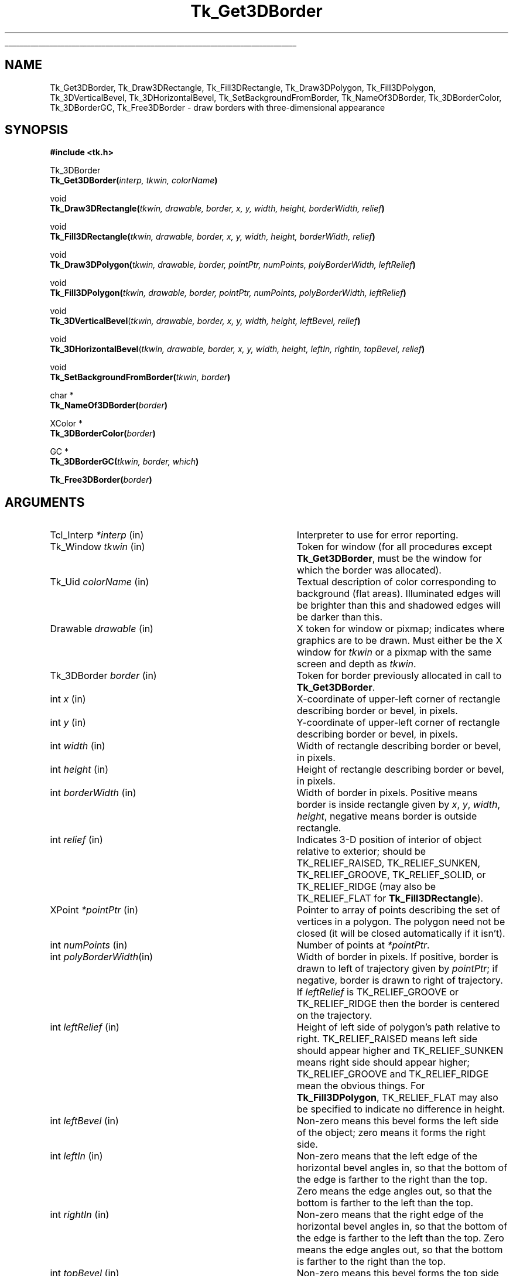 '\"
'\" Copyright (c) 1990-1993 The Regents of the University of California.
'\" Copyright (c) 1994-1996 Sun Microsystems, Inc.
'\"
'\" See the file "license.terms" for information on usage and redistribution
'\" of this file, and for a DISCLAIMER OF ALL WARRANTIES.
'\" 
'\" RCS: @(#) $Id: 3DBorder.3,v 1.10 1999/01/26 04:11:13 jingham Exp $
'\" 
'\" The definitions below are for supplemental macros used in Tcl/Tk
'\" manual entries.
'\"
'\" .AP type name in/out ?indent?
'\"	Start paragraph describing an argument to a library procedure.
'\"	type is type of argument (int, etc.), in/out is either "in", "out",
'\"	or "in/out" to describe whether procedure reads or modifies arg,
'\"	and indent is equivalent to second arg of .IP (shouldn't ever be
'\"	needed;  use .AS below instead)
'\"
'\" .AS ?type? ?name?
'\"	Give maximum sizes of arguments for setting tab stops.  Type and
'\"	name are examples of largest possible arguments that will be passed
'\"	to .AP later.  If args are omitted, default tab stops are used.
'\"
'\" .BS
'\"	Start box enclosure.  From here until next .BE, everything will be
'\"	enclosed in one large box.
'\"
'\" .BE
'\"	End of box enclosure.
'\"
'\" .CS
'\"	Begin code excerpt.
'\"
'\" .CE
'\"	End code excerpt.
'\"
'\" .VS ?version? ?br?
'\"	Begin vertical sidebar, for use in marking newly-changed parts
'\"	of man pages.  The first argument is ignored and used for recording
'\"	the version when the .VS was added, so that the sidebars can be
'\"	found and removed when they reach a certain age.  If another argument
'\"	is present, then a line break is forced before starting the sidebar.
'\"
'\" .VE
'\"	End of vertical sidebar.
'\"
'\" .DS
'\"	Begin an indented unfilled display.
'\"
'\" .DE
'\"	End of indented unfilled display.
'\"
'\" .SO
'\"	Start of list of standard options for a Tk widget.  The
'\"	options follow on successive lines, in four columns separated
'\"	by tabs.
'\"
'\" .SE
'\"	End of list of standard options for a Tk widget.
'\"
'\" .OP cmdName dbName dbClass
'\"	Start of description of a specific option.  cmdName gives the
'\"	option's name as specified in the class command, dbName gives
'\"	the option's name in the option database, and dbClass gives
'\"	the option's class in the option database.
'\"
'\" .UL arg1 arg2
'\"	Print arg1 underlined, then print arg2 normally.
'\"
'\" RCS: @(#) $Id: man.macros,v 1.9 1999/01/26 04:11:15 jingham Exp $
'\"
'\"	# Set up traps and other miscellaneous stuff for Tcl/Tk man pages.
.if t .wh -1.3i ^B
.nr ^l \n(.l
.ad b
'\"	# Start an argument description
.de AP
.ie !"\\$4"" .TP \\$4
.el \{\
.   ie !"\\$2"" .TP \\n()Cu
.   el          .TP 15
.\}
.ie !"\\$3"" \{\
.ta \\n()Au \\n()Bu
\&\\$1	\\fI\\$2\\fP	(\\$3)
.\".b
.\}
.el \{\
.br
.ie !"\\$2"" \{\
\&\\$1	\\fI\\$2\\fP
.\}
.el \{\
\&\\fI\\$1\\fP
.\}
.\}
..
'\"	# define tabbing values for .AP
.de AS
.nr )A 10n
.if !"\\$1"" .nr )A \\w'\\$1'u+3n
.nr )B \\n()Au+15n
.\"
.if !"\\$2"" .nr )B \\w'\\$2'u+\\n()Au+3n
.nr )C \\n()Bu+\\w'(in/out)'u+2n
..
.AS Tcl_Interp Tcl_CreateInterp in/out
'\"	# BS - start boxed text
'\"	# ^y = starting y location
'\"	# ^b = 1
.de BS
.br
.mk ^y
.nr ^b 1u
.if n .nf
.if n .ti 0
.if n \l'\\n(.lu\(ul'
.if n .fi
..
'\"	# BE - end boxed text (draw box now)
.de BE
.nf
.ti 0
.mk ^t
.ie n \l'\\n(^lu\(ul'
.el \{\
.\"	Draw four-sided box normally, but don't draw top of
.\"	box if the box started on an earlier page.
.ie !\\n(^b-1 \{\
\h'-1.5n'\L'|\\n(^yu-1v'\l'\\n(^lu+3n\(ul'\L'\\n(^tu+1v-\\n(^yu'\l'|0u-1.5n\(ul'
.\}
.el \}\
\h'-1.5n'\L'|\\n(^yu-1v'\h'\\n(^lu+3n'\L'\\n(^tu+1v-\\n(^yu'\l'|0u-1.5n\(ul'
.\}
.\}
.fi
.br
.nr ^b 0
..
'\"	# VS - start vertical sidebar
'\"	# ^Y = starting y location
'\"	# ^v = 1 (for troff;  for nroff this doesn't matter)
.de VS
.if !"\\$2"" .br
.mk ^Y
.ie n 'mc \s12\(br\s0
.el .nr ^v 1u
..
'\"	# VE - end of vertical sidebar
.de VE
.ie n 'mc
.el \{\
.ev 2
.nf
.ti 0
.mk ^t
\h'|\\n(^lu+3n'\L'|\\n(^Yu-1v\(bv'\v'\\n(^tu+1v-\\n(^Yu'\h'-|\\n(^lu+3n'
.sp -1
.fi
.ev
.\}
.nr ^v 0
..
'\"	# Special macro to handle page bottom:  finish off current
'\"	# box/sidebar if in box/sidebar mode, then invoked standard
'\"	# page bottom macro.
.de ^B
.ev 2
'ti 0
'nf
.mk ^t
.if \\n(^b \{\
.\"	Draw three-sided box if this is the box's first page,
.\"	draw two sides but no top otherwise.
.ie !\\n(^b-1 \h'-1.5n'\L'|\\n(^yu-1v'\l'\\n(^lu+3n\(ul'\L'\\n(^tu+1v-\\n(^yu'\h'|0u'\c
.el \h'-1.5n'\L'|\\n(^yu-1v'\h'\\n(^lu+3n'\L'\\n(^tu+1v-\\n(^yu'\h'|0u'\c
.\}
.if \\n(^v \{\
.nr ^x \\n(^tu+1v-\\n(^Yu
\kx\h'-\\nxu'\h'|\\n(^lu+3n'\ky\L'-\\n(^xu'\v'\\n(^xu'\h'|0u'\c
.\}
.bp
'fi
.ev
.if \\n(^b \{\
.mk ^y
.nr ^b 2
.\}
.if \\n(^v \{\
.mk ^Y
.\}
..
'\"	# DS - begin display
.de DS
.RS
.nf
.sp
..
'\"	# DE - end display
.de DE
.fi
.RE
.sp
..
'\"	# SO - start of list of standard options
.de SO
.SH "STANDARD OPTIONS"
.LP
.nf
.ta 4c 8c 12c
.ft B
..
'\"	# SE - end of list of standard options
.de SE
.fi
.ft R
.LP
See the \\fBoptions\\fR manual entry for details on the standard options.
..
'\"	# OP - start of full description for a single option
.de OP
.LP
.nf
.ta 4c
Command-Line Name:	\\fB\\$1\\fR
Database Name:	\\fB\\$2\\fR
Database Class:	\\fB\\$3\\fR
.fi
.IP
..
'\"	# CS - begin code excerpt
.de CS
.RS
.nf
.ta .25i .5i .75i 1i
..
'\"	# CE - end code excerpt
.de CE
.fi
.RE
..
.de UL
\\$1\l'|0\(ul'\\$2
..
.TH Tk_Get3DBorder 3 4.0 Tk "Tk Library Procedures"
.BS
.SH NAME
Tk_Get3DBorder, Tk_Draw3DRectangle, Tk_Fill3DRectangle, Tk_Draw3DPolygon, Tk_Fill3DPolygon, Tk_3DVerticalBevel, Tk_3DHorizontalBevel, Tk_SetBackgroundFromBorder, Tk_NameOf3DBorder, Tk_3DBorderColor, Tk_3DBorderGC, Tk_Free3DBorder \- draw borders with three-dimensional appearance
.SH SYNOPSIS
.nf
\fB#include <tk.h>\fR
.sp
Tk_3DBorder
\fBTk_Get3DBorder(\fIinterp, tkwin, colorName\fB)\fR
.sp
void
\fBTk_Draw3DRectangle(\fItkwin, drawable, border, x, y, width, height, borderWidth, relief\fB)\fR
.sp
void
\fBTk_Fill3DRectangle(\fItkwin, drawable, border, x, y, width, height, borderWidth, relief\fB)\fR
.sp
void
\fBTk_Draw3DPolygon(\fItkwin, drawable, border, pointPtr, numPoints, polyBorderWidth, leftRelief\fB)\fR
.sp
void
\fBTk_Fill3DPolygon(\fItkwin, drawable, border, pointPtr, numPoints, polyBorderWidth, leftRelief\fB)\fR
.sp
void
\fBTk_3DVerticalBevel\fR(\fItkwin, drawable, border, x, y, width, height, leftBevel, relief\fB)\fR
.sp
void
\fBTk_3DHorizontalBevel\fR(\fItkwin, drawable, border, x, y, width, height, leftIn, rightIn, topBevel, relief\fB)\fR
.sp
void
\fBTk_SetBackgroundFromBorder(\fItkwin, border\fB)\fR
.sp
char *
\fBTk_NameOf3DBorder(\fIborder\fB)\fR
.sp
XColor *
\fBTk_3DBorderColor(\fIborder\fB)\fR
.sp
GC *
\fBTk_3DBorderGC(\fItkwin, border, which\fB)\fR
.sp
\fBTk_Free3DBorder(\fIborder\fB)\fR
.SH ARGUMENTS
.AS "Tk_3DBorder" borderWidth
.AP Tcl_Interp *interp in
Interpreter to use for error reporting.
.AP Tk_Window tkwin in
Token for window (for all procedures except \fBTk_Get3DBorder\fR,
must be the window for which the border was allocated).
.AP Tk_Uid colorName in
Textual description of color corresponding to background (flat areas).
Illuminated edges will be brighter than this and shadowed edges will
be darker than this.
.AP Drawable drawable in
X token for window or pixmap;  indicates where graphics are to be drawn.
Must either be the X window for \fItkwin\fR or a pixmap with the
same screen and depth as \fItkwin\fR.
.AP Tk_3DBorder border in
Token for border previously allocated in call to \fBTk_Get3DBorder\fR.
.AP int x in
X-coordinate of upper-left corner of rectangle describing border
or bevel, in pixels.
.AP int y in
Y-coordinate of upper-left corner of rectangle describing border or
bevel, in pixels.
.AP int width in
Width of rectangle describing border or bevel, in pixels.
.AP int height in
Height of rectangle describing border or bevel, in pixels.
.AP int borderWidth in
Width of border in pixels. Positive means border is inside rectangle
given by \fIx\fR, \fIy\fR, \fIwidth\fR, \fIheight\fR, negative means
border is outside rectangle.
.AP int relief in
Indicates 3-D position of interior of object relative to exterior;
should be TK_RELIEF_RAISED, TK_RELIEF_SUNKEN, TK_RELIEF_GROOVE, 
TK_RELIEF_SOLID, or TK_RELIEF_RIDGE (may also be TK_RELIEF_FLAT
for \fBTk_Fill3DRectangle\fR).
.AP XPoint *pointPtr in
Pointer to array of points describing the set of vertices in a polygon.
The polygon need not be closed (it will be closed automatically if it
isn't).
.AP int numPoints in
Number of points at \fI*pointPtr\fR.
.AP int polyBorderWidth in
Width of border in pixels.  If positive, border is drawn to left of
trajectory given by \fIpointPtr\fR;  if negative, border is drawn to
right of trajectory.  If \fIleftRelief\fR is TK_RELIEF_GROOVE or
TK_RELIEF_RIDGE then the border is centered on the trajectory.
.AP int leftRelief in
Height of left side of polygon's path relative to right.  TK_RELIEF_RAISED
means left side should appear higher and TK_RELIEF_SUNKEN means right side
should appear higher;
TK_RELIEF_GROOVE and TK_RELIEF_RIDGE mean the obvious things.
For \fBTk_Fill3DPolygon\fR, TK_RELIEF_FLAT may also be specified to
indicate no difference in height.
.AP int leftBevel in
Non-zero means this bevel forms the left side of the object;  zero means
it forms the right side.
.AP int leftIn in
Non-zero means that the left edge of the horizontal bevel angles in,
so that the bottom of the edge is farther to the right than
the top.
Zero means the edge angles out, so that the bottom is farther to the
left than the top.
.AP int rightIn in
Non-zero means that the right edge of the horizontal bevel angles in,
so that the bottom of the edge is farther to the left than the top.
Zero means the edge angles out, so that the bottom is farther to the
right than the top.
.AP int topBevel in
Non-zero means this bevel forms the top side of the object;  zero means
it forms the bottom side.
.AP int which in
Specifies which of the border's graphics contexts is desired.
Must be TK_3D_FLAT_GC, TK_3D_LIGHT_GC, or TK_3D_DARK_GC.
.BE

.SH DESCRIPTION
.PP
These procedures provide facilities for drawing window borders in a
way that produces a three-dimensional appearance.  \fBTk_Get3DBorder\fR
allocates colors and Pixmaps needed to draw a border in the window
given by the \fItkwin\fR argument.  The \fIcolorName\fR
argument indicates what colors should be used in the border.
\fIColorName\fR may be any value acceptable to \fBTk_GetColor\fR.
The color indicated by \fIcolorName\fR will not actually be used in
the border;  it indicates the background color for the window
(i.e. a color for flat surfaces).
The illuminated portions of the border will appear brighter than indicated
by \fIcolorName\fR, and the shadowed portions of the border will appear
darker than \fIcolorName\fR.
.PP
\fBTk_Get3DBorder\fR returns a token that may be used in later calls
to \fBTk_Draw3DRectangle\fR.  If an error occurs in allocating information
for the border (e.g. \fIcolorName\fR isn't a legal color specifier),
then NULL is returned and an error message is left in \fIinterp->result\fR.
.PP
Once a border structure has been created, \fBTk_Draw3DRectangle\fR may be
invoked to draw the border.
The \fItkwin\fR argument specifies the
window for which the border was allocated, and \fIdrawable\fR
specifies a window or pixmap in which the border is to be drawn.
\fIDrawable\fR need not refer to the same window as \fItkwin\fR, but it
must refer to a compatible
pixmap or window:  one associated with the same screen and with the
same depth as \fItkwin\fR.
The \fIx\fR, \fIy\fR, \fIwidth\fR, and
\fIheight\fR arguments define the bounding box of the border region
within \fIdrawable\fR (usually \fIx\fR and \fIy\fR are zero and
\fIwidth\fR and \fIheight\fR are the dimensions of the window), and
\fIborderWidth\fR specifies the number of pixels actually
occupied by the border.  The \fIrelief\fR argument indicates
which of several three-dimensional effects is desired:
TK_RELIEF_RAISED means that the interior of the rectangle should appear raised
relative to the exterior of the rectangle, and
TK_RELIEF_SUNKEN means that the interior should appear depressed.
TK_RELIEF_GROOVE and TK_RELIEF_RIDGE mean that there should appear to be
a groove or ridge around the exterior of the rectangle.
.PP
\fBTk_Fill3DRectangle\fR is somewhat like \fBTk_Draw3DRectangle\fR except
that it first fills the rectangular area with the background color
(one corresponding
to the \fIcolorName\fR used to create \fIborder\fR).  Then it calls
\fBTk_Draw3DRectangle\fR to draw a border just inside the outer edge of
the rectangular area.  The argument \fIrelief\fR indicates the desired
effect (TK_RELIEF_FLAT means no border should be drawn; all that
happens is to fill the rectangle with the background color).
.PP
The procedure \fBTk_Draw3DPolygon\fR may be used to draw more complex
shapes with a three-dimensional appearance.  The \fIpointPtr\fR and
\fInumPoints\fR arguments define a trajectory, \fIpolyBorderWidth\fR
indicates how wide the border should be (and on which side of the
trajectory to draw it), and \fIleftRelief\fR indicates which side
of the trajectory should appear raised.  \fBTk_Draw3DPolygon\fR
draws a border around the given trajectory using the colors from
\fIborder\fR to produce a three-dimensional appearance.  If the trajectory is
non-self-intersecting, the appearance will be a raised or sunken
polygon shape.  The trajectory may be self-intersecting, although
it's not clear how useful this is.
.PP
\fBTk_Fill3DPolygon\fR is to \fBTk_Draw3DPolygon\fR what
\fBTk_Fill3DRectangle\fR is to \fBTk_Draw3DRectangle\fR:  it fills
the polygonal area with the background color from \fIborder\fR,
then calls \fBTk_Draw3DPolygon\fR to draw a border around the
area (unless \fIleftRelief\fR is TK_RELIEF_FLAT;  in this case no
border is drawn).
.PP
The procedures \fBTk_3DVerticalBevel\fR and \fBTk_3DHorizontalBevel\fR
provide lower-level drawing primitives that are used by
procedures such as \fBTk_Draw3DRectangle\fR.
These procedures are also useful in their own right for drawing
rectilinear border shapes.
\fBTk_3DVerticalBevel\fR draws a vertical beveled edge, such as the
left or right side of a rectangle, and \fBTk_3DHorizontalBevel\fR
draws a horizontal beveled edge, such as the top or bottom of a
rectangle.
Each procedure takes \fIx\fR, \fIy\fR, \fIwidth\fR, and \fIheight\fR
arguments that describe the rectangular area of the beveled edge
(e.g., \fIwidth\fR is the border width for \fBTk_3DVerticalBevel\fR).
The \fIleftBorder\fR and \fItopBorder\fR arguments indicate the
position of the border relative to the ``inside'' of the object, and
\fIrelief\fR indicates the relief of the inside of the object relative
to the outside.
\fBTk_3DVerticalBevel\fR just draws a rectangular region.
\fBTk_3DHorizontalBevel\fR draws a trapezoidal region to generate
mitered corners;  it should be called after \fBTk_3DVerticalBevel\fR
(otherwise \fBTk_3DVerticalBevel\fR will overwrite the mitering in
the corner).
The \fIleftIn\fR and \fIrightIn\fR arguments to \fBTk_3DHorizontalBevel\fR
describe the mitering at the corners;  a value of 1 means that the bottom
edge of the trapezoid will be shorter than the top, 0 means it will
be longer.
For example, to draw a rectangular border the top bevel should be
drawn with 1 for both \fIleftIn\fR and \fIrightIn\fR, and the
bottom bevel should be drawn with 0 for both arguments.
.PP
The procedure \fBTk_SetBackgroundFromBorder\fR will modify the background
pixel and/or pixmap of \fItkwin\fR to produce a result compatible
with \fIborder\fR.  For color displays, the resulting background will
just be the color given by the \fIcolorName\fR argument passed to
\fBTk_Get3DBorder\fR when \fIborder\fR was created;  for monochrome
displays, the resulting background
will be a light stipple pattern, in order to distinguish the background from
the illuminated portion of the border.
.PP
Given a token for a border, the procedure \fBTk_NameOf3DBorder\fR
will return the \fIcolorName\fR string that was passed to
\fBTk_Get3DBorder\fR to create the border.
.PP
The procedure \fBTk_3DBorderColor\fR returns the XColor structure
that will be used for flat surfaces drawn for its \fIborder\fR
argument by procedures like \fBTk_Fill3DRectangle\fR.
The return value corresponds to the \fIcolorName\fR passed to
\fBTk_Get3DBorder\fR.
The XColor, and its associated pixel value, will remain allocated
as long as \fIborder\fR exists.
.PP
The procedure \fBTk_3DBorderGC\fR returns one of the X graphics contexts
that are used to draw the border.
The argument \fIwhich\fR selects which one of the three possible GC's:
TK_3D_FLAT_GC returns the context used for flat surfaces,
TK_3D_LIGHT_GC returns the context for light shadows,
and TK_3D_DARK_GC returns the context for dark shadows.
.PP
When a border is no longer needed, \fBTk_Free3DBorder\fR should
be called to release the resources associated with the border.
There should be exactly one call to \fBTk_Free3DBorder\fR for
each call to \fBTk_Get3DBorder\fR.

.SH KEYWORDS
3D, background, border, color, depressed, illumination, polygon, raised, shadow, three-dimensional effect
